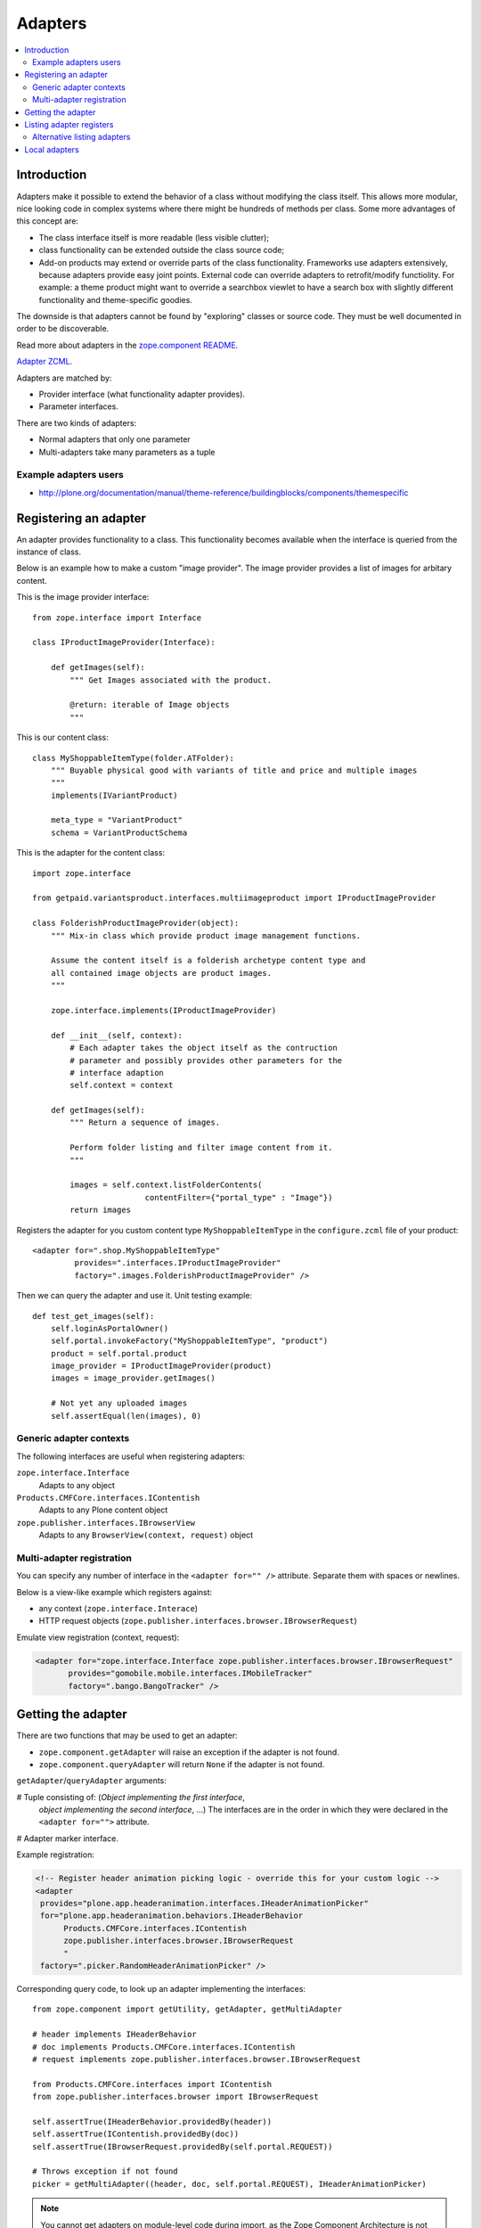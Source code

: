 =================
 Adapters
=================

.. contents :: :local:

Introduction
============

Adapters make it possible to extend the behavior of a class without
modifying the class itself. This allows more modular, nice looking code in
complex systems where there might be hundreds of methods per class. Some 
more advantages of this concept are:

* The class interface itself is more readable (less visible clutter);
* class functionality can be extended outside the class source code;
* Add-on products may extend or override parts of the class functionality.
  Frameworks use adapters extensively, because adapters provide easy joint
  points.  External code can override adapters to retrofit/modify
  functiolity. For example: a theme product might want to override a
  searchbox viewlet to have a search box with slightly different
  functionality and theme-specific goodies.

The downside is that adapters cannot be found by "exploring" classes or
source code. They must be well documented in order to be discoverable.

Read more about adapters in the `zope.component README <http://apidoc.zope.org/++apidoc++/Code/zope/component/README.txt/index.html>`_.

`Adapter ZCML <http://apidoc.zope.org/++apidoc++/ZCML/http_co__sl__sl_namespaces.zope.org_sl_zope/adapter/index.html>`_.

Adapters are matched by:

* Provider interface (what functionality adapter provides).
* Parameter interfaces.

There are two kinds of adapters:

* Normal adapters that only one parameter 
* Multi-adapters take many parameters as a tuple

Example adapters users
-----------------------

* http://plone.org/documentation/manual/theme-reference/buildingblocks/components/themespecific

Registering an adapter
======================

An adapter provides functionality to a class. This functionality becomes
available when the interface is queried from the instance of class.

Below is an example how to make a custom "image provider". The image
provider provides a list of images for arbitary content.

This is the image provider interface::

    from zope.interface import Interface

    class IProductImageProvider(Interface):

        def getImages(self):
            """ Get Images associated with the product.

            @return: iterable of Image objects
            """

This is our content class::

    class MyShoppableItemType(folder.ATFolder):
        """ Buyable physical good with variants of title and price and multiple images 
        """
        implements(IVariantProduct)

        meta_type = "VariantProduct"
        schema = VariantProductSchema

This is the adapter for the content class::

    import zope.interface

    from getpaid.variantsproduct.interfaces.multiimageproduct import IProductImageProvider

    class FolderishProductImageProvider(object):
        """ Mix-in class which provide product image management functions.

        Assume the content itself is a folderish archetype content type and
        all contained image objects are product images.
        """

        zope.interface.implements(IProductImageProvider)

        def __init__(self, context):
            # Each adapter takes the object itself as the contruction
            # parameter and possibly provides other parameters for the
            # interface adaption
            self.context = context

        def getImages(self):
            """ Return a sequence of images.

            Perform folder listing and filter image content from it.
            """

            images = self.context.listFolderContents(
                            contentFilter={"portal_type" : "Image"})
            return images

Registers the adapter for you custom content type ``MyShoppableItemType`` in
the ``configure.zcml`` file of your product::

    <adapter for=".shop.MyShoppableItemType"
             provides=".interfaces.IProductImageProvider"
             factory=".images.FolderishProductImageProvider" />

Then we can query the adapter and use it. Unit testing example::

    def test_get_images(self):
        self.loginAsPortalOwner()
        self.portal.invokeFactory("MyShoppableItemType", "product")
        product = self.portal.product
        image_provider = IProductImageProvider(product)
        images = image_provider.getImages()

        # Not yet any uploaded images
        self.assertEqual(len(images), 0)

Generic adapter contexts
------------------------

The following interfaces are useful when registering adapters:

``zope.interface.Interface``
    Adapts to any object

``Products.CMFCore.interfaces.IContentish``
    Adapts to any Plone content object

``zope.publisher.interfaces.IBrowserView``
    Adapts to any ``BrowserView(context, request)`` object

Multi-adapter registration
---------------------------

You can specify any number of interface in the ``<adapter for="" />``
attribute. Separate them with spaces or newlines.

Below is a view-like example which registers against:

* any context (``zope.interface.Interace``)
* HTTP request objects (``zope.publisher.interfaces.browser.IBrowserRequest``)

Emulate view registration (context, request):

.. code-block:: xml

    <adapter for="zope.interface.Interface zope.publisher.interfaces.browser.IBrowserRequest"
           provides="gomobile.mobile.interfaces.IMobileTracker"
           factory=".bango.BangoTracker" />

Getting the adapter
===================

There are two functions that may be used to get an adapter:

* ``zope.component.getAdapter`` will raise an exception if the adapter is
  not found.

* ``zope.component.queryAdapter`` will return ``None`` if the adapter is not
  found.

``getAdapter``/``queryAdapter`` arguments:

# Tuple consisting of: (*Object implementing the first interface*,
  *object implementing the second interface*, ...)
  The interfaces are in the order in which they were declared in the
  ``<adapter for="">`` attribute.

# Adapter marker interface.

Example registration:

.. code-block:: xml

    <!-- Register header animation picking logic - override this for your custom logic -->
    <adapter
     provides="plone.app.headeranimation.interfaces.IHeaderAnimationPicker"
     for="plone.app.headeranimation.behaviors.IHeaderBehavior
          Products.CMFCore.interfaces.IContentish
          zope.publisher.interfaces.browser.IBrowserRequest
          "
     factory=".picker.RandomHeaderAnimationPicker" />


Corresponding query code, to look up an adapter implementing the interfaces::

    from zope.component import getUtility, getAdapter, getMultiAdapter

    # header implements IHeaderBehavior
    # doc implements Products.CMFCore.interfaces.IContentish
    # request implements zope.publisher.interfaces.browser.IBrowserRequest

    from Products.CMFCore.interfaces import IContentish
    from zope.publisher.interfaces.browser import IBrowserRequest

    self.assertTrue(IHeaderBehavior.providedBy(header))
    self.assertTrue(IContentish.providedBy(doc))
    self.assertTrue(IBrowserRequest.providedBy(self.portal.REQUEST))

    # Throws exception if not found
    picker = getMultiAdapter((header, doc, self.portal.REQUEST), IHeaderAnimationPicker)

.. note ::

    You cannot get adapters on module-level code during import, as the Zope
    Component Architecture is not yet initialized.


Listing adapter registers
=========================

The following code checks whether the ``IHeaderBehavior`` adapter is
registered correctly::

    from zope.component import getGlobalSiteManager
    sm = getGlobalSiteManager()

    registrations = [a for a in sm.registeredAdapters() if a.provided == IHeaderBehavior ]
    self.assertEqual(len(registrations), 1)


Alternative listing adapters
----------------------------

Getting all multi-adapters (context, request)::

    from zope.component import getAdapters
    adapters = getAdapters((context, request), provided=Interface)

.. warning ::

    This does not list locally-registered adapters such as Zope views.


Local adapters
==============

Local adapters are effective only inside a certain container, such as a
folder.  They use ``five.localsitemanager`` to register themselves.

* http://opkode.net/media/blog/schema-extending-an-object-only-inside-a-specific-folder

 

